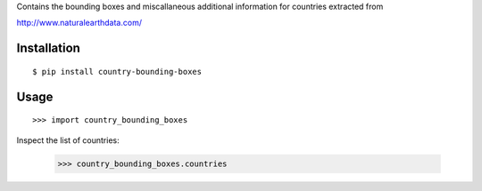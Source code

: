 Contains the bounding boxes and miscallaneous additional information for countries
extracted from 

http://www.naturalearthdata.com/

Installation
============

::

    $ pip install country-bounding-boxes

Usage
=====

::

    >>> import country_bounding_boxes

Inspect the list of countries:

    >>> country_bounding_boxes.countries
